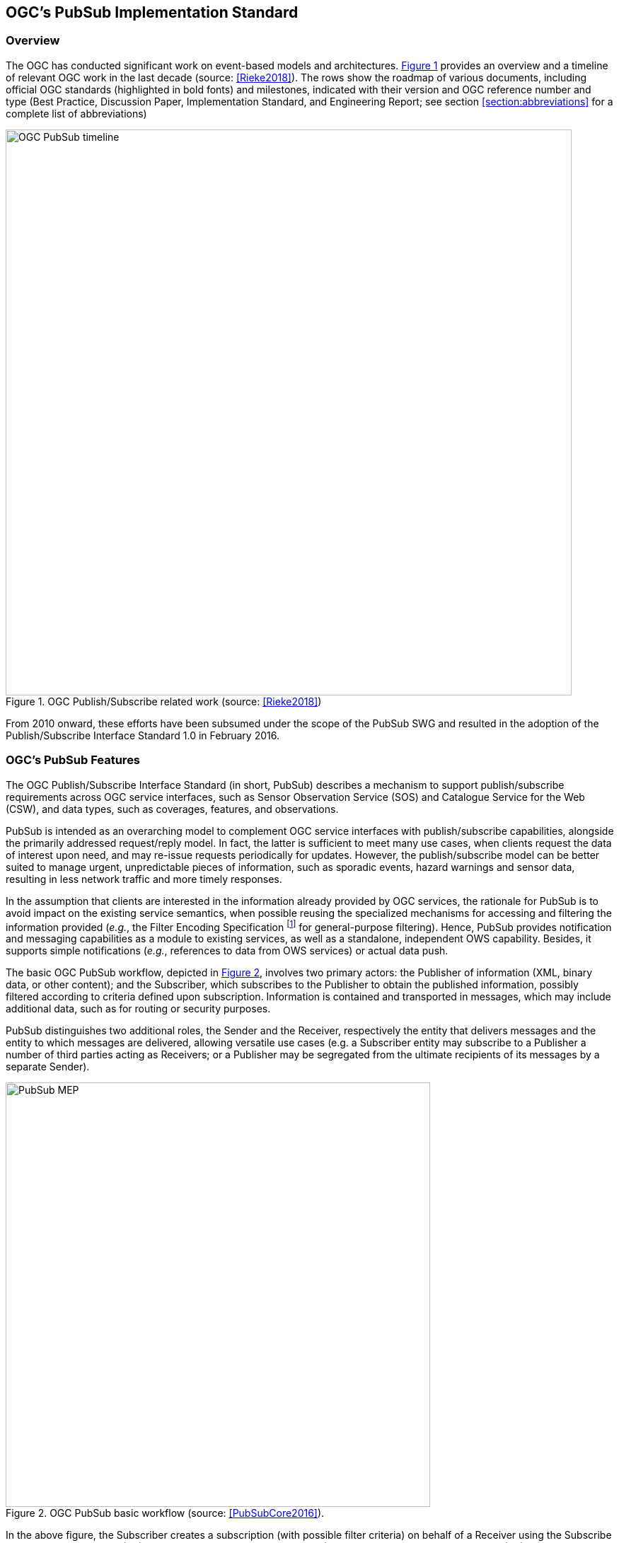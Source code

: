 == OGC’s PubSub Implementation Standard

=== Overview

The OGC has conducted significant work on event-based models and architectures. <<OGC_TIMELINE>> provides an overview and a timeline of relevant OGC work in the last decade (source: <<Rieke2018>>).
The rows show the roadmap of various documents, including official OGC standards (highlighted in bold fonts)
and milestones, indicated with their version and OGC reference number and type (Best Practice, Discussion Paper, Implementation Standard, and Engineering Report;
see section <<section:abbreviations>> for a complete list of abbreviations)

[[OGC_TIMELINE]]
[#OGC_TIMELINE,reftext='{figure-caption} {counter:figure-num}']
.OGC Publish/Subscribe related work (source: <<Rieke2018>>)
image::figures/clause_3/OGC_PubSub_timeline.png[align=center,width=800]

From 2010 onward, these efforts have been subsumed under the scope of the PubSub SWG and resulted in the adoption of the Publish/Subscribe Interface Standard 1.0 in February 2016.

=== OGC's PubSub Features

The OGC Publish/Subscribe Interface Standard (in short, PubSub) describes a mechanism to support publish/subscribe requirements across OGC service interfaces, such as Sensor Observation Service (SOS) and Catalogue Service for the Web (CSW), and data types, such as coverages, features, and observations.

PubSub is intended as an overarching model to complement OGC service interfaces with publish/subscribe capabilities, alongside the primarily addressed request/reply model.
In fact, the latter is sufficient to meet many use cases, when clients request the data of interest upon need, and may re-issue requests periodically for updates. However, the publish/subscribe model can be better suited to manage urgent, unpredictable pieces of information, such as sporadic events, hazard warnings and sensor data, resulting in less network traffic and more timely responses.

In the assumption that clients are interested in the information already provided by OGC services, the rationale for PubSub is to avoid impact on the existing service semantics, when possible reusing the specialized mechanisms for accessing and filtering the information provided (_e.g._, the Filter Encoding Specification footnote:[http://www.opengeospatial.org/standards/filter] for general-purpose filtering).
Hence, PubSub provides notification and messaging capabilities as a module to existing services, as well as a standalone, independent OWS capability. Besides, it supports simple notifications (_e.g._, references to data from OWS services) or actual data push.

The basic OGC PubSub workflow, depicted in <<PUBSUB_MEP>>, involves two primary actors: the Publisher of information (XML, binary data, or other content); and the Subscriber, which subscribes to the Publisher to obtain the published information, possibly filtered according to criteria defined upon subscription.
Information is contained and transported in messages, which may include additional data, such as for routing or security purposes.

PubSub distinguishes two additional roles, the Sender and the Receiver, respectively the entity that delivers  messages and the entity to which messages are delivered, allowing versatile use cases (e.g. a Subscriber entity may subscribe to a Publisher a number of third parties acting as Receivers; or a Publisher may be segregated from the ultimate recipients of its messages by a separate Sender).

[[PUBSUB_MEP]]
[#PUBSUB_MEP,reftext='{figure-caption} {counter:figure-num}']
.OGC PubSub basic workflow (source: <<PubSubCore2016>>).
image::figures/clause_3/PubSub_MEP.png[align=center,width=600]

In the above figure, the Subscriber creates a subscription (with possible filter criteria) on behalf of a Receiver using the Subscribe operation on a Publisher (1.0).
The Publisher creates a Subscription (1.1) and returns a SubscribeResponse (1.2).
The Publisher attempts to match each new message against the filter of each Subscription (2.0).
If a message matches, the Sender delivers it to the appropriate Receiver via the Notify operation (2.1).
The Subscriber may utilize the Renew operation (3.0) to extend the lifetime of a Subscription.
If the Publisher accepts the request, it sets the new termination time on the Subscription and returns a RenewResponse (3.1).
The Subscriber may at any time request the termination of a Subscription via the Unsubscribe operation (4.0).
If the Publisher accepts the request, it terminates the subscription (4.1) and returns an UnsubscribeResponse (4.2).

To qualify as a Publisher, an OWS must at least conform to the Basic Publisher conformance class, that is satisfy the requirements for the above basic functionalities.
Besides, it must return in its _GetCapabilities_ response the three additional Capabilities components represented in <<#PUBSUB_CAP_COMPONENTS>>.

[[PUBSUB_CAP_COMPONENTS]]
[#PUBSUB_CAP_COMPONENTS,reftext='{figure-caption} {counter:figure-num}']
.OGC PubSub additional Capabilities components (source: <<PubSubCore2016>>).
image::figures/clause_3/PubSubCapabilitiescomponents.png[align=center,width=600]

The Publications component describes the contents offered by the Publisher, _i.e._, the sets of messages that Subscribers can subscribe to.
The specification is agnostic as to what constitutes a publication, _i.e._, what events should cause notifications by a Publisher (_i.e._, its event model).
Likewise, PubSub is agnostic as for the encoding of messages.

The _FilterCapabilities_ component describes the filtering-related capabilities of a Publisher, _i.e._, the filter languages it supports for matching messages against subscriptions (_e.g._, OGC Filter Encoding, XQuery).
PubSub is agnostic as for the language to filter messages in subscriptions.
A Publisher may support multiple filter languages, to support different Subscribers.

The _DeliveryCapabilities_ component describes the methods supported by the PubSub-enabled OWS for delivering messages. The publish/subscribe MEP typically implies push-style message delivery, however some delivery methods may actually be underpinned by pull-based mechanisms (e.g. polling). Examples of delivery methods include: SOAP and related technologies, such as WS-N (used by the PubSub SOAP Binding), ATOM, PubSubHubbub, OAI-PMH, e-mail, Short Message Service, WebSockets and SSE. The PubSub standard is agnostic as regards delivery methods. A Publisher may offer more than one method of delivery for each Publication, to be chosen by Subscribers.

In addition to the mandatory Basic Publisher conformance class, PubSub defines several other optional conformance classes, introducing additional functionalities, e.g. to pause a Subscription (Pausable Publisher), derive additional publications (Publication Manager), group messages in batches (Message Batching Publisher). Moreover, it defines conformance classes to bind such functionalities to actual technologies. At present, the PubSub specification consists of two parts:

. a Core document <<PubSubCore2016>> that abstractly describes the basic mandatory functionalities and several optional extensions, independently of the underlying binding technology;

. a SOAP binding document <<PubSubSOAP2016>> that defines the implementation of PubSub in SOAP services, based on the OASIS Web Services Notification (WS-N) set of standards. <<WSBN2016>>

The scope of the OGC PubSub Standard Working Group also includes a RESTful binding, to realize the PubSub functionality in REST/JSON services. Several communities are proposing additional extensions (e.g. bindings to JMS and MQTT), leveraging on the modular structure of the OGC specifications.

PubSub Core requires that a PubSub-enabled OWS advertise the implemented Conformance Classes in its Capabilities document. <<PUBSUB_REQ_CLASSES>> shows all the conformance classes currently defined by the PubSub specification.

[[PUBSUB_REQ_CLASSES]]
[#PUBSUB_REQ_CLASSES,reftext='{figure-caption} {counter:figure-num}']
.OGC PubSub Conformance classes (source: <<PubSubCore2016>>).
image::figures/clause_3/Requirements_Classes.png[align=center,width=800]

=== Related Work
Recognizing that the OGC baseline mainly supported synchronous web service request-response capabilities, the 2016 OGC Testbed 12 initiative addressed the means to incorporate forms of asynchronous service interaction, including Publish/Subscribe message patterns, for example in WPS, WCS, WFS, or in application domains such as the Sensor Web and Aviation. <<Bigagli2017>>

In particular, the RFQ/CFP footnote:[http://www.opengeospatial.org/standards/requests/139] included a specific Asynchronous Service Interaction subtask, part of a set of subtasks that aimed at enhancing the OGC Baseline, by extending OGC architectural designs through efforts that cross over several individual standards and services and are applied in a much wider scope.

The subtask description in the RFQ/CFP distinguished among three different approaches to handle asynchronous interaction with OGC Web services:

1. WPS façades;
2. Specific extensions to each OGC Web Service with asynchronous request/response capabilities;
3. OGC PubSub.

The document deliverable "A067 Implementing Asynchronous Service Response Engineering Report" (OGC 16-023) elaborates on the above approaches in situations where big chunks of data require asynchronous delivery. The ER focuses on the first and the second approach, with the goal to summarize and compare the results from using a WPS facade and an extension for WFS for asynchronous service responses, as well as to provide recommendations for future activities.

The document deliverable "A074 PubSub/Catalog Engineering Report" (OGC 16-137) <<OGC19-137r2>> focused on the third approach, OGC PubSub, and exemplified the use of the standard, particularly in conjunction with the Catalog Service interface, investigating the functional requirements of an interoperable, push-based data discovery solution. As underlined in the RFQ/CFP, it is important to provide methods that support notification (push) of new data as opposed to search (pull), given the volume of data typically available in catalogs.

Besides, it introduced a general, basic mechanism for enabling PubSub for the generic OGC Web Service over the existing request/reply OWS’s, i.e. usual requests as filters, usual responses as appropriate updates/data pushes, existing semantics and syntax expressiveness. The following chapters summarize such mechanism.


=== Basic PubSub 1.0 extension for the generic OWS

The PubSub extension for the generic OWS introduced by OGC 16-137 is conceived as a simple way to enable the existing request/reply OWS specifications to Publish/Subscribe, by implementing the OGC Publish/Subscribe Interface Standard 1.0.

An OWS implementing this extension is capable of accepting its usual requests as filters, and of sending notifications about data/metadata updates, based on its existing semantics and syntax expressiveness.

==== Conceptual model
This chapter describes how PubSub 1.0 Core operations, encodings and messages are modeled in terms of the functionalities of the generic OWS. No assumption is made on the capabilities of the target OWS, other than those defined by the OGC Web Services Common Standard. Hence this extension may apply, for example, to WFS, WCS, and other OWS interfaces.

The PubSub specification is agnostic as to what constitutes a change, i.e. an event that should cause a notification by a Publisher (aka its event model). It is only required that a Publisher instance communicate what notifications it will emit by advertising them in the Publication section of its Capabilities document (see below).

In general, a PubSub-OWS may be able to notify about changes to any component of its information set. For example, it may notify about changes to its Capabilities document.
The extension introduced in this chapter addresses the most general case, at the expenses of efficiency and semantic accuracy. The precise definition of an event model for the various OWS's is left to the relevant OGC Working Groups.

The basic PubSub-OWS MEP can be generalized as follows (see <<OWS_MEP>>):

1. The OWS client subscribes specifying a request to be used as filter for the notifications;
2. The OWS client obtains the Time-0 response via a standard Request/Reply, with the same request as above;
3. The OWS notifies the client of subsequent updates to the response, according to its existing semantics and syntax.

[[OWS_MEP]]
[#OWS_MEP,reftext='{figure-caption} {counter:figure-num}']
.OWS Publish/Subscribe MEP
image::figures/clause_3/OWS_MEP.png[align=center,width=600]

This may be formalized in an “OWS Request/Reply Publisher” Conformance Class that:

* Accepts OWS requests as subscription filters
** The Publisher may constraint the filter expressions allowed in Subscriptions (e.g. by imposing OpenSearch templates)
* Sends corresponding OWS responses to notify about data/metadata updates

This MEP is a simple way to enable existing OWSs to PubSub, allowing to bind the PubSub 1.0 Core operations, encodings and messages to the standard OWS functionalities, data models, and semantics.


==== Required Capabilities components
PubSub Core requires that the OWS advertise the implemented Conformance Classes in its Capabilities document, namely in the Profile property of the ServiceIdentification section (as of OWS Common 1.1). Besides, it requires that the additional Capabilities components represented in <<PubSubCapabilitiescomponents>> are returned in the GetCapabilities response, but does not specify the specific mechanism for incorporating these additional Capabilities components into the OWS Capabilities document. These extension proposes to include these additional Capabilities components in the ExtendedCapabilities of the OWS, as detailed in the following chapters.

[[PubSubCapabilitiescomponents]]
[#PubSubCapabilitiescomponents,reftext='{figure-caption} {counter:figure-num}']
.PubSub Capabilities components
image::figures/clause_3/PubSubCapabilitiescomponents.png[align=center,width=600]


===== FilterCapabilities
The FilterCapabilities section describes the filtering-related capabilities of a PubSub-OWS, i.e. the filter languages it supports for matching events against subscriptions (e.g., OGC Filter Encoding). This allows the pluggability of filter languages.

[[OWSFilterCapabilities]]
[#OWSFilterCapabilities,reftext='{figure-caption} {counter:figure-num}']
.Filter Capabilities
image::figures/clause_3/FilterCapabilities.png[align=center,width=200]

The SupportedCapabilities elements allows restricting the acceptable requests, possibly providing templates. The following Capabilities snippet declares that this PubSub-OWS instance (namely, a CSW) accepts as subscription filters GetRecords requests conforming to the specified OpenSearch template. Multiple templates may be introduced, specifying multiple FilterLanguages.

.FilterCapabilities
[source,xml]
----
<FilterCapabilities>
   <FilterLanguage>
      <Abstract>This PubSub-OWS accepts requests as subscription filters, according to the OpenSearch template specified in SupportedCapabilities.
      </Abstract>
      <Identifier>http://www.opengis.net/spec/pubsub/1.0/conf/ows/request-reply-publisher</Identifier>
      <SupportedCapabilities>http://tb12.essi-lab.eu/pubsub-csw/services/opensearch?ct={count?}&amp;st={searchTerms?}&amp;bbox={geo:box?}&amp;ts={time:start?}&amp;te={time:end?}
      </SupportedCapabilities>
   </FilterLanguage>
</FilterCapabilities>
----


===== DeliveryCapabilities
The DeliveryCapabilities section describes the delivery methods supported by the PubSub-OWS, e.g. SOAP, WS-Notification, ATOM, SSE, WebSockets, OAI-PMH. This allows the pluggability of delivery methods.

[[DeliveryCapabilities]]
[#DeliveryCapabilities,reftext='{figure-caption} {counter:figure-num}']
.Delivery Capabilities
image::figures/clause_3/DeliveryCapabilities.png[align=center,width=200]

The following Capabilities snippet declares that this PubSub-OWS instance delivers notifications via SSE (see chapter <<DeliveryMethods>>, below).

.DeliveryCapabilities
[source,xml]
----
<DeliveryCapabilities>
   <DeliveryMethod>
      <Abstract>This PubSub-OWS supports notification delivery via SSE.
      </Abstract>
      <Identifier>http://www.w3.org/TR/eventsource/
      </Identifier>
   </DeliveryMethod>
</DeliveryCapabilities>
----

[[DeliveryMethods]]
====== Delivery methods
The DeliveryCapabilities section describes the methods supported by the PubSub-OWS for delivering notifications.
Publishers may offer more than one method of delivery for each Publication, to be chosen by Subscribers. Publish/Subscribe would imply push-style message delivery, however some methods may actually be pull-based (e.g. polling), under the hood.

Examples include: SOAP and related technologies, such as  WS-Notification (used by PSSB), ATOM (polling using the “If-Modified-Since” and “start-index” parameters), PubSubHubbub, OAI-PMH (polling using the “from” parameter), e-mail, SMS, WebSockets, SSE.

Server-Sent Events (SSE) is a pure push-style communication technology based on HTTP and the SSE EventSource API standardized as part of HTML5 by the W3C. A SSE client (e.g. all modern HTML 5.0 browsers) receives automatic updates from a server via HTTP connection, simply setting the following parameters:

* ContentType: "text/event-stream;charset=UTF-8”
* Cache-Control: "no-cache”
* Connection: "keep-alive”


===== Publications
The Publications section describes the contents offered by the PubSub-OWS, i.e. the sequences of notifications that Subscribers can subscribe to.

[[Publications]]
[#Publications,reftext='{figure-caption} {counter:figure-num}']
.Publications
image::figures/clause_3/Publications.png[align=center,width=200]

The following Capabilities snippet declares a publication that notifies on all the relevant events for this PubSub-OWS. Notifications can be filtered with the semantics of the requests of this OWS and are delivered via SSE, encoded in JSON (see chapter <<OWSNotificationEncoding>>, below).

.Publications
[source,xml]
----
<Publications>
   <Publication>
      <Abstract>>This publication notifies on all the relevant events for this PubSub-OWS.
      </Abstract>
      <Identifier>ALL</Identifier>
      <ContentType>application/json</ContentType>
      <SupportedFilterLanguage>http://www.opengis.net/spec/pubsub/1.0/conf/ows/request-reply-publisher</SupportedFilterLanguage>
      <SupportedDeliveryMethod>http://www.w3.org/TR/eventsource/</SupportedDeliveryMethod>
   </Publication>
</Publications>
----

[[OWSNotificationEncoding]]
====== Notification encoding
For the generic OWS instance, no operation is defined that provides the basic semantics of “insert”, “update”, and “delete” actions on the content managed by the instance.

The most generic mechanism to notify about updates is that the Publisher re-send the whole response element corresponding to the request used as filter in the Subscription. For example, in the case of WFS, if the client subscribes with a wfs:GetFeature request as a filter, the PubSub-WFS should notify about any changes by delivering a standard wfs:FeatureCollection, in response to that request.

By receiving the new response and comparing it with the previous one, a Subscriber can figure out the changes. Future evolutions of this extension may evaluate more efficient and semantically accurate encoding of notifications. A possible option for XML-based content types is XMLdiff (e.g. XML Patch, RFC 5261), or annotations (XML attributes) to add simple CRUD semantics on top of the existing XSDs.


[[LegacyComponents]]
=== Support to legacy components
The integration of legacy components in an eventing architecture is desirable in a number of scenarios. However, legacy components may not be instrumented to monitor their state for the purpose of notification, nor to react upon notifications from other components (or they may, but by legacy, non-standard mechanisms).

Implementing the PubSub 1.0 Standard in a legacy component may not be feasible or practical. In some cases, the legacy component can be adapted to the Publish/Subscribe MEP by an additional functional entity that realize the Publish/Subscribe functionalities. Such mediating entity acts as a proxy/adapter, i.e. a middleman between the source and the target of the message exchange, implementing the behavior and/or the interfaces required by the PubSub specification.

This use case has been considered in the phase of requirement analysis for the PubSub 1.0 standard footnote:[See also the Proxied Publish/Subscribe use case (access restricted to OGC Members): https://portal.opengeospatial.org/wiki/PUBSUBswg/PubSubSwgUseCaseBrokeredPubSub] and is supported by the Brokering Publisher Conformance Class of the PubSub 1.0 Standard.

Depending on the intended role of the legacy component, the use case is twofold:

* Proxied Subscribe – a proxy/adapter component subscribes to a Publisher on behalf of the legacy system and acts appropriately upon receiving notifications of interest.

[[ProxiedSubscribe]]
[#ProxiedSubscribe,reftext='{figure-caption} {counter:figure-num}']
.Proxied subscribe
image::figures/clause_3/proxied_subscribe.png[align=center,width=450]

* Proxied Publish – a proxy/adapter component monitors the legacy system and generates appropriate notifications upon relevant events (according to a given event model). The proxy/adapter may act as a full-fledged Publisher, accepting Subscriptions against the sequence of notifications, or just act as a pure Sender, relaying each notification to another Publisher entity (see <<ProxiedPublish>>).

[[ProxiedPublish]]
[#ProxiedPublish,reftext='{figure-caption} {counter:figure-num}']
.Proxied publish
image::figures/clause_3/proxied_publish.png[align=center,width=500]

The Brokering Publisher Conformance Class of the PubSub 1.0 Standard supports this use case. In fact, a Brokering Publisher (or, more simply, a broker), is an intermediary between Subscribers and other Publishers which have been previously registered with the broker. The broker is not the original producer of messages, but only acts as a message middleman, re-publishing messages received from other Publishers and decoupling them from their Subscribers. A broker may shuffle or aggregate messages into different publications, may offer publications with different delivery methods than the original ones, or otherwise process the messages (e.g. converting their format). A broker may also provide advanced messaging features, such as load balancing.

In general, a broker is a distinct third party that acts as a communication intermediary between the source and the target of a communication, mediating their interfaces and in some cases adding new behavior. Hence, a broker may conveniently act as a proxy/adapter for one or more legacy components, flexibly implementing any combination of the above twofold use case.

The Brokering Publisher Conformance Class does not mandate any specific behavior to be implemented, in particular as regards the support to Delivery Capabilities, Filtering Capabilities, and Publications of the brokered Publishers. Brokers are free to interact with the brokered Publishers as appropriate for their specific application. Interactions may include subscribing to the offered publications, harvesting the data, decorating the capabilities, or other behavior (future extensions of the Conformance Class may standardize the behavior of Brokering Publishers in specific application scenarios).

Examples of Brokering Publisher applications include the following:

* Publisher Aggregation – a broker subscribes to several Publishers and relays their publications (without modifications) to interested Subscribers, acting like a Proxy to multiple Publishers. Optionally, the broker may adapt the service interface (binding) of the aggregated Publishers.
* Publication Aggregation – a broker receives messages generated by several Publishers (e.g. dumb sensors) and publishes them to the interested Subscribers as a single publication at a single endpoint, for the sake of simpler connectivity, or improved accountability, or easier management of subscriptions, etc.
* GeoSynchronization (GSS) - GSS is a mediation service that controls transactional access to one or more WFS's (e.g. to moderate updates in crowdsourcing scenarios).
A GSS maintains several event channels, including one for changes applied to the WFS content. Clients can subscribe to the channels (possibly specifying a filter) and be notified by the GSS whenever new entries appear.
A GSS may be used to monitor insert/update/delete operations performed on one or more WFS's and send appropriate notifications, implementing the PubSub 1.0 Brokering Publisher Conformance Class. Whenever an event (i.e. a Transaction) occurs on a WFS, the GSS will notify Subscribers of that event. In this way WFS's that do not implement the PubSub 1.0 Standard can participate in an eventing architecture. There are plans to extend GSS to other OGC access services, such as WCS.
